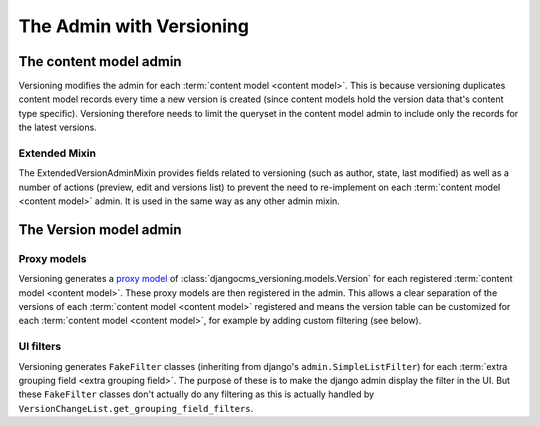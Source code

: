 The Admin with Versioning
=========================

The content model admin
-----------------------

Versioning modifies the admin for each :term:`content model <content model>`. This is
because versioning duplicates content model records every time a new version is created
(since content models hold the version data that's content type specific). Versioning
therefore needs to limit the queryset in the content model admin to include only the
records for the latest versions.

Extended Mixin
~~~~~~~~~~~~~~

The ExtendedVersionAdminMixin provides fields related to versioning (such as author,
state, last modified) as well as a number of actions (preview, edit and versions list)
to prevent the need to re-implement on each :term:`content model <content model>` admin.
It is used in the same way as any other admin mixin.

The Version model admin
-----------------------

Proxy models
~~~~~~~~~~~~

Versioning generates a `proxy model
<https://docs.djangoproject.com/en/dev/topics/db/models/#proxy-models>`_ of
:class:`djangocms_versioning.models.Version` for each registered :term:`content model
<content model>`. These proxy models are then registered in the admin. This allows a
clear separation of the versions of each :term:`content model <content model>`
registered and means the version table can be customized for each :term:`content model
<content model>`, for example by adding custom filtering (see below).

UI filters
~~~~~~~~~~

Versioning generates ``FakeFilter`` classes (inheriting from django's
``admin.SimpleListFilter``) for each :term:`extra grouping field <extra grouping
field>`. The purpose of these is to make the django admin display the filter in the UI.
But these ``FakeFilter`` classes don't actually do any filtering as this is actually
handled by ``VersionChangeList.get_grouping_field_filters``.
